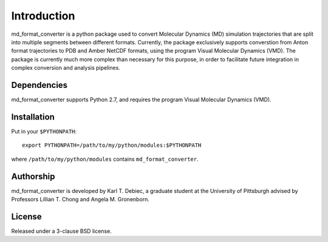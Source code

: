 Introduction
============

md_format_converter is a python package used to convert Molecular Dynamics (MD)
simulation trajectories that are split into multiple segments between different
formats. Currently, the package exclusively supports converstion from Anton
format trajectories to PDB and Amber NetCDF formats, using the program Visual
Molecular Dynamics (VMD). The package is currently much more complex than
necessary for this purpose, in order to facilitate future integration in
complex conversion and analysis pipelines.

Dependencies
------------

md_format_converter supports Python 2.7, and requires the program Visual
Molecular Dynamics (VMD).

Installation
------------

Put in your ``$PYTHONPATH``::

    export PYTHONPATH=/path/to/my/python/modules:$PYTHONPATH

where ``/path/to/my/python/modules`` contains ``md_format_converter``.

Authorship
----------

md_format_converter is developed by Karl T. Debiec, a graduate student at the
University of Pittsburgh advised by Professors Lillian T. Chong and Angela M.
Gronenborn.

License
-------

Released under a 3-clause BSD license.
